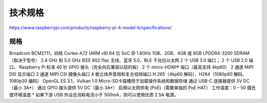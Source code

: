 技术规格
===========================================================

https://www.raspberrypi.com/products/raspberry-pi-4-model-b/specifications/

.. image::
    res/4B蓝图.svg

规格
-----------------------------------------------------------

Broadcom BCM2711，四核 Cortex-A72 (ARM v8) 64 位 SoC @ 1.8GHz
1GB、2GB、4GB 或 8GB LPDDR4-3200 SDRAM（取决于型号）
2.4 GHz 和 5.0 GHz IEEE 802.11ac 无线、蓝牙 5.0、BLE
千兆位以太网
2 个 USB 3.0 端口； 2 个 USB 2.0 端口。
Raspberry Pi 标准 40 针 GPIO 接头（完全向后兼容以前的板）
2 个 micro-HDMI® 端口（最高支持 4kp60）
2 通道 MIPI DSI 显示端口
2 通道 MIPI CSI 摄像头端口
4 极立体声音频和复合视频端口
H.265（4kp60 解码）、H264（1080p60 解码、1080p30 编码）
OpenGL ES 3.1、Vulkan 1.0
Micro-SD卡插槽用于加载操作系统和数据存储
通过 USB-C 连接器提供 5V DC（最小 3A*）
通过 GPIO 接头提供 5V DC（最小 3A*）
启用以太网供电 (PoE)（需要单独的 PoE HAT）
工作温度：0 – 50 摄氏度环境温度
* 如果下游 USB 外设总消耗电流小于 500mA，则可以使用优质 2.5A 电源。